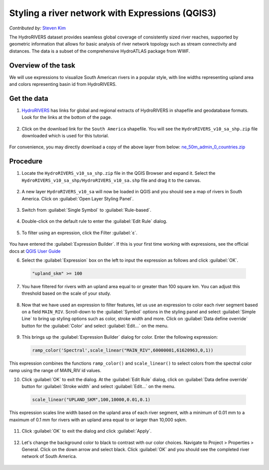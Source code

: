 Styling a river network with Expressions (QGIS3)
===============================
*Contributed by:* `Steven Kim <https://geographyclub.github.io/>`_

The HydroRIVERS dataset provides seamless global coverage of consistently sized river reaches, supported by geometric information that allows for basic analysis of river network topology such as stream connectivity and distances. The data is a subset of the comprehensive HydroATLAS package from WWF.

Overview of the task
--------------------

We will use expressions to visualize South American rivers in a popular style, with line widths representing upland area and colors representing basin id from HydroRIVERS.

Get the data
------------

1. `HydroRIVERS <https://www.hydrosheds.org/products/hydrorivers>`_ has links for global and regional extracts of HydroRIVERS in shapefile and geodatabase formats. Look for the links at the bottom of the page. 

  .. image:: /static/3/river_styling_expressions/images/data1.png
    :align: center
	
2. Click on the download link for the ``South America`` shapefile. You will see the ``HydroRIVERS_v10_sa_shp.zip`` file downloaded which is used for this tutorial.

  .. image:: /static/3/river_styling_expressions/images/data1.png
    :align: center

For convenience, you may directly download a copy of the above layer from below:
`ne_50m_admin_0_countries.zip <https://www.qgistutorials.com/downloads/HydroRIVERS_v10_sa.shp.zip>`_

Procedure
---------

1. Locate the ``HydroRIVERS_v10_sa_shp.zip`` file in the QGIS Browser and expand it. Select the ``HydroRIVERS_v10_sa_shp/HydroRIVERS_v10_sa.shp`` file and drag it to the canvas.

  .. image:: /static/3/river_styling_expressions/images/1.png
    :align: center

2. A new layer ``HydroRIVERS_v10_sa`` will now be loaded in QGIS and you should see a map of rivers in South America. Click on :guilabel:`Open Layer Styling Panel`.

  .. image:: /static/3/river_styling_expressions/images/2.png
    :align: center

3. Switch from :guilabel:`Single Symbol` to :guilabel:`Rule-based`.

  .. image:: /static/3/river_styling_expressions/images/3.png
    :align: center
	
4. Double-click on the default rule to enter the :guilabel:`Edit Rule` dialog.

  .. image:: /static/3/river_styling_expressions/images/4.png
    :align: center

5. To filter using an expression, click the Filter :guilabel:`ε`. 

  .. image:: /static/3/river_styling_expressions/images/5.png
    :align: center

.. note:: 

You have entered the :guilabel:`Expression Builder`. If this is your first time working with expressions, see the official docs at `QGIS User Guide <https://docs.qgis.org/3.34/en/docs/user_manual/expressions/expression.html>`_ 

6. Select the :guilabel:`Expression` box on the left to input the expression as follows and click :guilabel:`OK`.

  .. code-block:: none

     "upland_skm" >= 100
	 
  .. image:: /static/3/river_styling_expressions/images/6.png
    :align: center
  
7. You have filtered for rivers with an upland area equal to or greater than 100 square km. You can adjust this threshold based on the scale of your study.

  .. image:: /static/3/river_styling_expressions/images/7.png
    :align: center

8. Now that we have used an expression to filter features, let us use an expression to color each river segment based on a field ``MAIN_RIV``. Scroll-down to the :guilabel:`Symbol` options in the  styling panel and select :guilabel:`Simple Line` to bring up styling options such as color, stroke width and more. Click on :guilabel:`Data define override` button for the :guilabel:`Color` and select :guilabel:`Edit...` on the menu.

  .. image:: /static/3/river_styling_expressions/images/8.png
    :align: center
	
9. This brings up the :guilabel:`Expression Builder` dialog for color. Enter the following expression:

  .. code-block:: none

     ramp_color('Spectral',scale_linear("MAIN_RIV",60000001,61620963,0,1))

  .. image:: /static/3/river_styling_expressions/images/9.png
    :align: center
 
This expression combines the functions ``ramp_color()`` and ``scale_linear()`` to select colors from the spectral color ramp using the range of MAIN_RIV id values.

10. Click :guilabel:`OK` to exit the dialog. At the :guilabel:`Edit Rule` dialog, click on :guilabel:`Data define override` button for :guilabel:`Stroke width` and select :guilabel:`Edit...` on the menu.

  .. code-block:: none

     scale_linear("UPLAND_SKM",100,10000,0.01,0.1)
	 
This expression scales line width based on the upland area of each river segment, with a minimum of 0.01 mm to a maximum of 0.1 mm for rivers with an upland area equal to or larger than 10,000 sqkm.

  .. image:: /static/3/river_styling_expressions/images/10.png
    :align: center

11. Click :guilabel:`OK` to exit the dialog and click :guilabel:`Apply`.

  .. image:: /static/3/river_styling_expressions/images/11.png
    :align: center

12. Let's change the background color to black to contrast with our color choices. Navigate to Project > Properties > General. Click on the down arrow and select black. Click :guilabel:`OK` and you should see the completed river network of South America.

  .. image:: /static/3/river_styling_expressions/images/12.png
    :align: center
